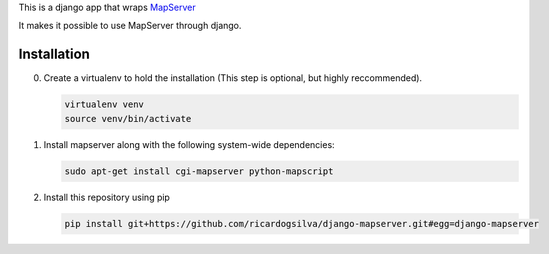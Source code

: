 This is a django app that wraps `MapServer`_

It makes it possible to use MapServer through django.

.. _mapserver: http://mapserver.org

Installation
============

0. Create a virtualenv to hold the installation (This step is
   optional, but highly reccommended).

   .. code:: bash

      virtualenv venv
      source venv/bin/activate

#. Install mapserver along with the following system-wide dependencies:

   .. code:: bash

      sudo apt-get install cgi-mapserver python-mapscript

#. Install this repository using pip

   .. code:: bash

      pip install git+https://github.com/ricardogsilva/django-mapserver.git#egg=django-mapserver
